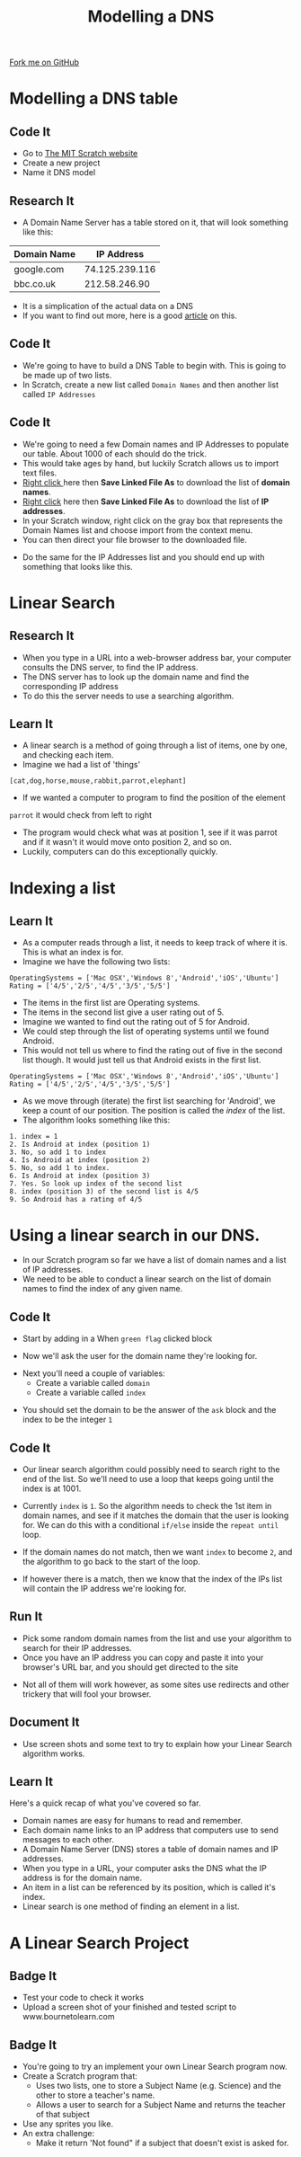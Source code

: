 #+STARTUP:indent
#+HTML_HEAD: <link rel="stylesheet" type="text/css" href="css/styles.css"/>
#+HTML_HEAD_EXTRA: <link href='http://fonts.googleapis.com/css?family=Ubuntu+Mono|Ubuntu' rel='stylesheet' type='text/css'>
#+OPTIONS: f:nil author:nil num:1 creator:nil timestamp:nil  
#+TITLE: Modelling a DNS
#+AUTHOR: Marc Scott
#+BEGIN_HTML
<div class=ribbon>
<a href="https://github.com/MarcScott/7-CS-Internet">Fork me on GitHub</a>
</div>
#+END_HTML

* COMMENT Use as a template
:PROPERTIES:
:HTML_CONTAINER_CLASS: activity
:END:
** Learn It
:PROPERTIES:
:HTML_CONTAINER_CLASS: learn
:END:

** Research It
:PROPERTIES:
:HTML_CONTAINER_CLASS: research
:END:

** Design It
:PROPERTIES:
:HTML_CONTAINER_CLASS: design
:END:

** Build It
:PROPERTIES:
:HTML_CONTAINER_CLASS: build
:END:

** Test It
:PROPERTIES:
:HTML_CONTAINER_CLASS: test
:END:

** Run It
:PROPERTIES:
:HTML_CONTAINER_CLASS: run
:END:

** Document It
:PROPERTIES:
:HTML_CONTAINER_CLASS: document
:END:

** Code It
:PROPERTIES:
:HTML_CONTAINER_CLASS: code
:END:

** Program It
:PROPERTIES:
:HTML_CONTAINER_CLASS: program
:END:

** Try It
:PROPERTIES:
:HTML_CONTAINER_CLASS: try
:END:

** Badge It
:PROPERTIES:
:HTML_CONTAINER_CLASS: badge
:END:

** Save It
:PROPERTIES:
:HTML_CONTAINER_CLASS: save
:END:

* Modelling a DNS table
:PROPERTIES:
:HTML_CONTAINER_CLASS: activity
:END:
** Code It
:PROPERTIES:
:HTML_CONTAINER_CLASS: code
:END:
- Go to [[http://scratch.mit.edu][The MIT Scratch website]]
- Create a new project
- Name it DNS model
** Research It
:PROPERTIES:
:HTML_CONTAINER_CLASS: research
:END:
- A Domain Name Server has a table stored on it, that will look something like this:
| Domain Name |     IP Address |
|-------------+----------------|
| google.com  | 74.125.239.116 |
| bbc.co.uk   |  212.58.246.90 |

- It is a simplication of the actual data on a DNS
- If you want to find out more, here is a good [[https://linode.com/docs/networking/dns/dns-records-an-introduction/][article]] on this.
** Code It
:PROPERTIES:
:HTML_CONTAINER_CLASS: code
:END:
- We're going to have to build a DNS Table to begin with. This is going to be made up of two lists.
- In Scratch, create a new list called =Domain Names= and then another list called =IP Addresses=
[[file:img/Create_Lists_1.png]]
** Code It
:PROPERTIES:
:HTML_CONTAINER_CLASS: code
:END:
- We're going to need a few Domain names and IP Addresses to populate our table. About 1000 of each should do the trick.
- This would take ages by hand, but luckily Scratch allows us to import text files.
- [[../resources/domains.txt][Right click ]]here  then *Save Linked File As* to download the list of *domain names*. 
- [[../resources/IPs.txt][Right click]] here then *Save Linked File As* to download the list of *IP addresses*.
- In your Scratch window, right click on the gray box that represents the Domain Names list and choose import from the context menu.
- You can then direct your file browser to the downloaded file.
[[file:img/Create_Lists_2.png]]
- Do the same for the IP Addresses list and you should end up with something that looks like this.
[[file:img/Create_Lists_3.png]]
* Linear Search
:PROPERTIES:
:HTML_CONTAINER_CLASS: activity
:END:
** Research It
:PROPERTIES:
:HTML_CONTAINER_CLASS: research
:END:
- When you type in a URL into a web-browser address bar, your computer consults the DNS server, to find the IP address.
- The DNS server has to look up the domain name and find the corresponding IP address
- To do this the server needs to use a searching algorithm.

** Learn It
:PROPERTIES:
:HTML_CONTAINER_CLASS: learn
:END:
- A linear search is a method of going through a list of items, one by one, and checking each item. 
- Imagine we had a list of 'things'
=[cat,dog,horse,mouse,rabbit,parrot,elephant]=
- If we wanted a computer to program to find the position of the element
=parrot= it would check from left to right
- The program would check what was at position 1, see if it was parrot and if it wasn't it would move onto position 2, and so on.
- Luckily, computers can do this exceptionally quickly.
* Indexing a list
:PROPERTIES:
:HTML_CONTAINER_CLASS: activity
:END:
** Learn It
:PROPERTIES:
:HTML_CONTAINER_CLASS: learn
:END:
- As a computer reads through a list, it needs to keep track of where it is. This is what an index is for.
- Imagine we have the following two lists:
#+BEGIN_EXAMPLE
    OperatingSystems = ['Mac OSX','Windows 8','Android','iOS','Ubuntu']
    Rating = ['4/5','2/5','4/5','3/5','5/5']
#+END_EXAMPLE
- The items in the first list are Operating systems.
- The items in the second list give a user rating out of 5.
- Imagine we wanted to find out the rating out of 5 for Android.
- We could step through the list of operating systems until we found Android.
- This would not tell us where to find the rating out of five in the second list though. It would just tell us that Android exists in the first list.
#+BEGIN_EXAMPLE
    OperatingSystems = ['Mac OSX','Windows 8','Android','iOS','Ubuntu']
    Rating = ['4/5','2/5','4/5','3/5','5/5']                 
#+END_EXAMPLE
- As we move through (iterate) the first list searching for 'Android', we keep a count of our position. The position is called the /index/ of the list.
- The algorithm looks something like this:
#+BEGIN_EXAMPLE
1. index = 1
2. Is Android at index (position 1)
3. No, so add 1 to index
4. Is Android at index (position 2)
5. No, so add 1 to index.
6. Is Android at index (position 3)
7. Yes. So look up index of the second list
8. index (position 3) of the second list is 4/5
9. So Android has a rating of 4/5
#+END_EXAMPLE
* Using a linear search in our DNS.
:PROPERTIES:
:HTML_CONTAINER_CLASS: activity
:END:
- In our Scratch program so far we have a list of domain names and a list of IP addresses.
- We need to be able to conduct a linear search on the list of domain names to find the index of any given name.
** Code It
:PROPERTIES:
:HTML_CONTAINER_CLASS: code
:END:
- Start by adding in a When =green flag= clicked block
[[file:img/Linear_Search_1.png]]
- Now we'll ask the user for the domain name they're looking for.
[[file:img/Linear_Search_2.png]]
- Next you'll need a couple of variables:
  - Create a variable called =domain=
  - Create a variable called =index=
[[file:img/Linear_Search_3.png]]
- You should set the domain to be the answer of the =ask= block and the index to be the integer =1=
[[file:img/Linear_search_4.png]]
** Code It
:PROPERTIES:
:HTML_CONTAINER_CLASS: code
:END:
- Our linear search algorithm could possibly need to search right to the end of the list. So we'll need to use a loop that keeps going until the index is at 1001.
[[file:img/Linear_Search_5.png]]
- Currently =index= is =1=. So the algorithm needs to check the 1st item in domain names, and see if it matches the domain that the user is looking for. We can do this with a conditional =if/else= inside the =repeat until= loop.
[[file:img/Linear_Search_6.png]]
- If the domain names do not match, then we want =index= to become =2=, and the algorithm to go back to the start of the loop.
[[file:img/Linear_Search_7.png]]
- If however there is a match, then we know that the index of the IPs list will contain the IP address we're looking for.
[[file:img/Linear_Search_8.png]]
** Run It
:PROPERTIES:
:HTML_CONTAINER_CLASS: run
:END:

- Pick some random domain names from the list and use your algorithm to search for their IP addresses.
- Once you have an IP address you can copy and paste it into your browser's URL bar, and you should get directed to the site
[[file:img/Linear_Search_9.png]]
- Not all of them will work however, as some sites use redirects and other trickery that will fool your browser.
** Document It
:PROPERTIES:
:HTML_CONTAINER_CLASS: document
:END:

- Use screen shots and some text to try to explain how your Linear Search algorithm works.
** Learn It
:PROPERTIES:
:HTML_CONTAINER_CLASS: learn
:END:
Here's a quick recap of what you've covered so far.
- Domain names are easy for humans to read and remember.
- Each domain name links to an IP address that computers use to send messages to each other.
- A Domain Name Server (DNS) stores a table of domain names and IP addresses.
- When you type in a URL, your computer asks the DNS what the IP address is for the domain name.
- An item in a list can be referenced by its position, which is called it's index.
- Linear search is one method of finding an element in a list.

* A Linear Search Project
:PROPERTIES:
:HTML_CONTAINER_CLASS: activity
:END:
** Badge It
:PROPERTIES:
:HTML_CONTAINER_CLASS: silver
:END:

- Test your code to check it works
- Upload a screen shot of your finished and tested script to www.bournetolearn.com

** Badge It
:PROPERTIES:
:HTML_CONTAINER_CLASS: gold
:END:

- You're going to try an implement your own Linear Search program now.
- Create a Scratch program that:
  - Uses two lists, one to store a Subject Name (e.g. Science) and the other to store a teacher's name.
  - Allows a user to search for a Subject Name and returns the teacher of that subject
- Use any sprites you like.
- An extra challenge:
  - Make it return 'Not found" if a subject that doesn't exist is asked for.

